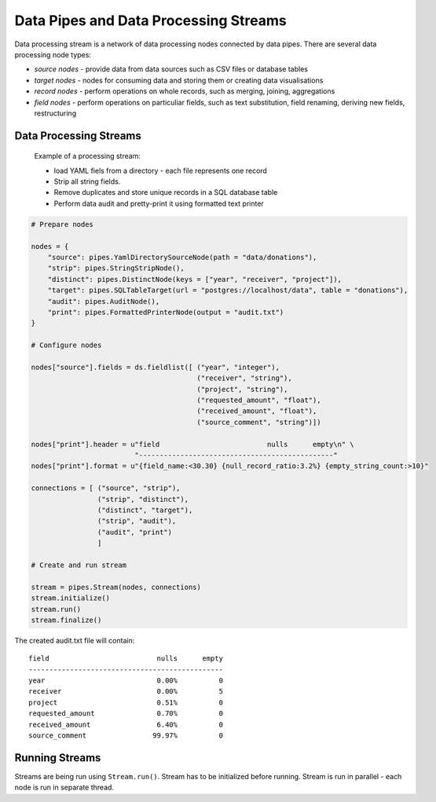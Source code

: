 Data Pipes and Data Processing Streams
++++++++++++++++++++++++++++++++++++++

Data processing stream is a network of data processing nodes connected by data pipes. There are
several data processing node types:

* *source nodes* - provide data from data sources such as CSV files or database tables
* *target nodes* - nodes for consuming data and storing them or creating data visualisations
* *record nodes* - perform operations on whole records, such as merging, joining, aggregations
* *field nodes* - perform operations on particuliar fields, such as text substitution, field
  renaming, deriving new fields, restructuring

.. seealso::

    Stream class documentation: :class:`brewery.pipes.Stream`

Data Processing Streams
=======================

.. figure:: stream_example.png

    Example of a processing stream:
    
    * load YAML fiels from a directory - each file represents one record
    * Strip all string fields. 
    * Remove duplicates and store unique records in a SQL database table
    * Perform data audit and pretty-print it using formatted text printer

.. code-block:: python

    # Prepare nodes

    nodes = {
        "source": pipes.YamlDirectorySourceNode(path = "data/donations"),
        "strip": pipes.StringStripNode(),
        "distinct": pipes.DistinctNode(keys = ["year", "receiver", "project"]),
        "target": pipes.SQLTableTarget(url = "postgres://localhost/data", table = "donations"),
        "audit": pipes.AuditNode(),
        "print": pipes.FormattedPrinterNode(output = "audit.txt")
    }

    # Configure nodes

    nodes["source"].fields = ds.fieldlist([ ("year", "integer"),
                                            ("receiver", "string"),
                                            ("project", "string"),
                                            ("requested_amount", "float"),
                                            ("received_amount", "float"),
                                            ("source_comment", "string")])

    nodes["print"].header = u"field                          nulls      empty\n" \
                             "-----------------------------------------------"
    nodes["print"].format = u"{field_name:<30.30} {null_record_ratio:3.2%} {empty_string_count:>10}"

    connections = [ ("source", "strip"),
                    ("strip", "distinct"),
                    ("distinct", "target"),
                    ("strip", "audit"),
                    ("audit", "print")
                    ]

    # Create and run stream

    stream = pipes.Stream(nodes, connections)
    stream.initialize()
    stream.run()
    stream.finalize()

The created audit.txt file will contain::

    field                          nulls      empty
    -----------------------------------------------
    year                           0.00%          0
    receiver                       0.00%          5
    project                        0.51%          0
    requested_amount               0.70%          0
    received_amount                6.40%          0
    source_comment                99.97%          0

.. seealso::

    For more information about nodes see :doc:`/node_reference`
  

Running Streams
===============

Streams are being run using ``Stream.run()``. Stream has to be initialized before running. Stream
is run in parallel - each node is run in separate thread.
